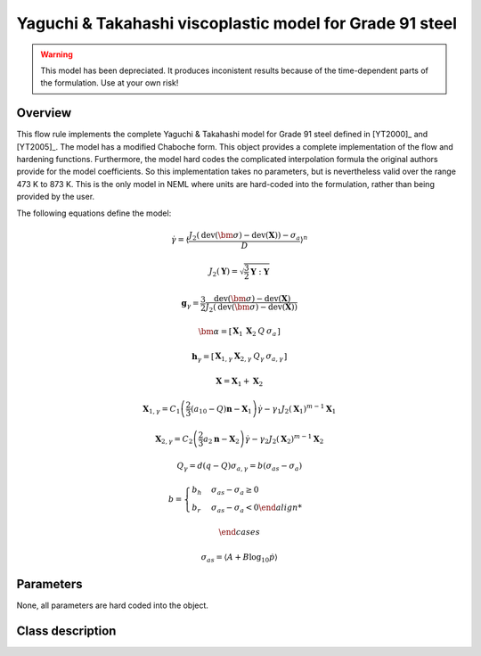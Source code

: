 Yaguchi & Takahashi viscoplastic model for Grade 91 steel
=========================================================

.. warning::
   This model has been depreciated.  It produces inconistent results
   because of the time-dependent parts of the formulation.  Use at your
   own risk!

Overview
--------

This flow rule implements the complete Yaguchi & Takahashi model for
Grade 91 steel defined in [YT2000]_ and [YT2005]_.
The model has a modified Chaboche form.
This object provides a complete implementation of the flow and hardening 
functions.
Furthermore, the model hard codes the complicated interpolation formula
the original authors provide for the model coefficients.
So this implementation takes no parameters, but is nevertheless valid
over the range 473 K to 873 K.
This is the only model in NEML where units are hard-coded into the formulation,
rather than being provided by the user.

The following equations define the model:

.. math::

   \dot{\gamma}=\left\langle \frac{J_{2}\left(\operatorname{dev}\left(\bm{\sigma}\right)-\operatorname{dev}\left(\mathbf{X}\right)\right)-\sigma_{a}}{D}\right\rangle ^{n}

   J_{2}\left(\mathbf{Y}\right)=\sqrt{\frac{3}{2}\mathbf{Y}:\mathbf{Y}}

   \mathbf{g}_{\gamma}=\frac{3}{2}\frac{\operatorname{dev}\left(\bm{\sigma}\right)-\operatorname{dev}\left(\mathbf{X}\right)}{J_{2}\left(\operatorname{dev}\left(\bm{\sigma}\right)-\operatorname{dev}\left(\mathbf{X}\right)\right)}

   \bm{\alpha}=\left[\begin{array}{cccc}
   \mathbf{X}_{1} & \mathbf{X}_{2} & Q & \sigma_{a}\end{array}\right]

   \mathbf{h}_{\gamma}=\left[\begin{array}{cccc}
   \boldsymbol{X}_{1,\gamma} & \boldsymbol{X}_{2,\gamma} & Q_{\gamma} & \sigma_{a,\gamma}\end{array}\right]

   \mathbf{X}=\mathbf{X}_{1}+\mathbf{X}_{2}
   
   \mathbf{X}_{1,\gamma}=C_{1}\left(\frac{2}{3}\left(a_{10}-Q\right)\mathbf{n}-\mathbf{X}_{1}\right)\dot{\gamma}-\gamma_{1}J_{2}\left(\mathbf{X}_{1}\right)^{m-1}\mathbf{X}_{1}
   
   \mathbf{X}_{2,\gamma}=C_{2}\left(\frac{2}{3}a_{2}\mathbf{n}-\mathbf{X}_{2}\right)\dot{\gamma}-\gamma_{2}J_{2}\left(\mathbf{X}_{2}\right)^{m-1}\mathbf{X}_{2}
   
   Q_{\gamma}=d\left(q-Q\right)\sigma_{a,\gamma}	=	b\left(\sigma_{as}-\sigma_{a}\right)
   
   b	=	\begin{cases}
   b_{h} & \sigma_{as}-\sigma_{a}\ge0\\
   b_{r} & \sigma_{as}-\sigma_{a}<0
   
   \end{cases}

   \sigma_{as}	=	\left\langle A+B\log_{10}\dot{p}\right\rangle 

Parameters
----------

None, all parameters are hard coded into the object.

Class description
-----------------

.. doxygenclass:: neml::YaguchiGr91FlowRule
   :members:
   :undoc-members:
